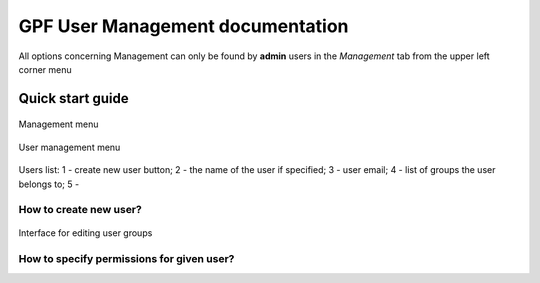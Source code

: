 GPF User Management documentation
=================================

All options concerning Management can only be found by **admin** users
in the *Management* tab from the upper left corner menu

Quick start guide
-----------------

.. figure:: imgs/01-management-menu.png
   :scale: 50
   :alt: Management menu
   :align: center
   
   Management menu


.. figure:: imgs/02-user-management-menu.png
   :scale: 50
   :alt: User management menu
   :align: center
   
   User management menu

.. figure:: imgs/03-users-list.png
   :scale: 50
   :alt: User list table
   :align: center
   
   Users list: 1 - create new user button; 2 - the name of 
   the user if specified; 3 - user email; 4 - list of groups
   the user belongs to; 5 - 


How to create new user?
+++++++++++++++++++++++

.. figure:: imgs/add-remove-group-num.png
   :scale: 50
   :alt: Interface for editing user groups
   :align: center
   
   Interface for editing user groups


How to specify permissions for given user?
++++++++++++++++++++++++++++++++++++++++++


